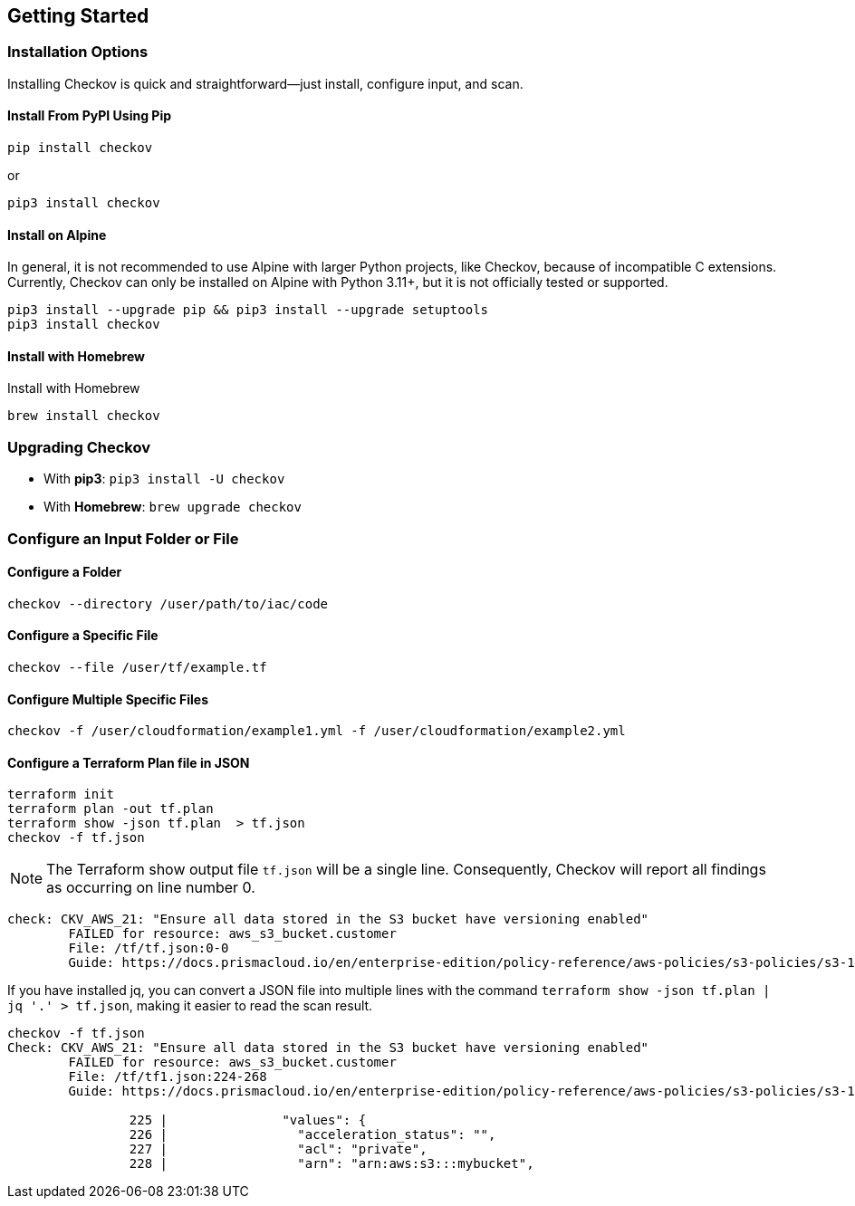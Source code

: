 == Getting Started

=== Installation Options

Installing Checkov is quick and straightforward—just install, configure input, and scan.

==== Install From PyPI Using Pip

`pip install checkov`

or

`pip3 install checkov`


==== Install on Alpine

In general, it is not recommended to use Alpine with larger Python projects, like Checkov, because of incompatible C extensions. Currently, Checkov can only be installed on Alpine with Python 3.11+, but it is not officially tested or supported.

[source,python]
----
pip3 install --upgrade pip && pip3 install --upgrade setuptools
pip3 install checkov 
----

==== Install with Homebrew

Install with Homebrew

[source,sh]
----
brew install checkov
----

=== Upgrading Checkov

* With *pip3*: `pip3 install -U checkov` 


* With *Homebrew*: `brew upgrade checkov`  

=== Configure an Input Folder or File

==== Configure a Folder

`checkov --directory /user/path/to/iac/code`

==== Configure a Specific File

`checkov --file /user/tf/example.tf`

==== Configure Multiple Specific Files

`checkov -f /user/cloudformation/example1.yml -f /user/cloudformation/example2.yml`

==== Configure a Terraform Plan file in JSON

[source,terraform]
----
terraform init
terraform plan -out tf.plan
terraform show -json tf.plan  > tf.json 
checkov -f tf.json
----

NOTE: The Terraform show output file `tf.json` will be a single line. Consequently, Checkov will report all findings as occurring on line number 0.

[source,terraform]
----
check: CKV_AWS_21: "Ensure all data stored in the S3 bucket have versioning enabled"
	FAILED for resource: aws_s3_bucket.customer
	File: /tf/tf.json:0-0
	Guide: https://docs.prismacloud.io/en/enterprise-edition/policy-reference/aws-policies/s3-policies/s3-16-enable-versioning

----

If you have installed jq, you can convert a JSON file into multiple lines with the command `terraform show -json tf.plan | jq '.' > tf.json`, making it easier to read the scan result.

[source,terraform]
----
checkov -f tf.json
Check: CKV_AWS_21: "Ensure all data stored in the S3 bucket have versioning enabled"
	FAILED for resource: aws_s3_bucket.customer
	File: /tf/tf1.json:224-268
	Guide: https://docs.prismacloud.io/en/enterprise-edition/policy-reference/aws-policies/s3-policies/s3-16-enable-versioning

		225 |               "values": {
		226 |                 "acceleration_status": "",
		227 |                 "acl": "private",
		228 |                 "arn": "arn:aws:s3:::mybucket", 
----


